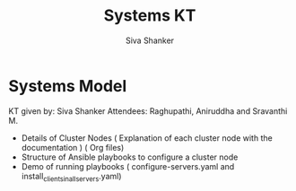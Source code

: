 #+Title: Systems KT
#+Author: Siva Shanker

* Systems Model

  KT given by:  Siva Shanker
  Attendees: Raghupathi, Aniruddha and Sravanthi M.

  - Details of Cluster Nodes ( Explanation of each cluster
    node with the documentation ) ( Org files)
  - Structure of Ansible playbooks to configure a cluster node
  - Demo of running playbooks ( configure-servers.yaml and
    install_clients_in_all_servers.yaml)

